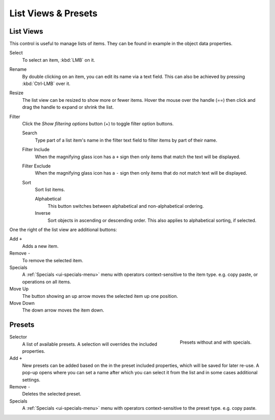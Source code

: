 .. _ui-list-view:

********************
List Views & Presets
********************

List Views
==========

.. figure:: /images/interface_templates_list-presets_view_filter.png
   :align: right

This control is useful to manage lists of items.
They can be found in example in the object data properties.

Select
   To select an item, :kbd:`LMB` on it.
Rename
   By double clicking on an item, you can edit its name via a text field.
   This can also be achieved by pressing :kbd:`Ctrl-LMB` over it.
Resize
   The list view can be resized to show more or fewer items.
   Hover the mouse over the handle (==) then click and drag the handle to expand or shrink the list.
Filter
   Click the *Show filtering options* button (+) to toggle filter option buttons.

   Search
      Type part of a list item's name in the filter text field to filter items by part of their name.

   Filter Include
      When the magnifying glass icon has a ``+`` sign then only items that match the text will be displayed.
   Filter Exclude
      When the magnifying glass icon has a ``-`` sign then only items that do not match text will be displayed.

   Sort
      Sort list items.

      Alphabetical
         This button switches between alphabetical and non-alphabetical ordering.
      Inverse
         Sort objects in ascending or descending order. This also applies to alphabetical sorting, if selected.


One the right of the list view are additional buttons:

Add ``+``
   Adds a new item.
Remove ``-``
   To remove the selected item.
Specials
   A :ref:`Specials <ui-specials-menu>` menu with operators context-sensitive to the item type.
   e.g. copy paste, or operations on all items.

Move Up
   The button showing an up arrow moves the selected item up one position.
Move Down
   The down arrow moves the item down.


Presets
=======

.. figure:: /images/interface_preset.png
   :align: right

   Presets without and with specials.

.. Share between properties. i.e different nodes color presets.

Selector
   A list of available presets. A selection will overrides the included properties.
Add ``+``
   New presets can be added based on the in the preset included properties,
   which will be saved for later re-use.
   A pop-up opens where you can set a name
   after which you can select it from the list and
   in some cases additional settings.
Remove ``-``
   Deletes the selected preset.
Specials
   A :ref:`Specials <ui-specials-menu>` menu with operators context-sensitive to the preset type.
   e.g. copy paste.

.. saving preset: data-system?
